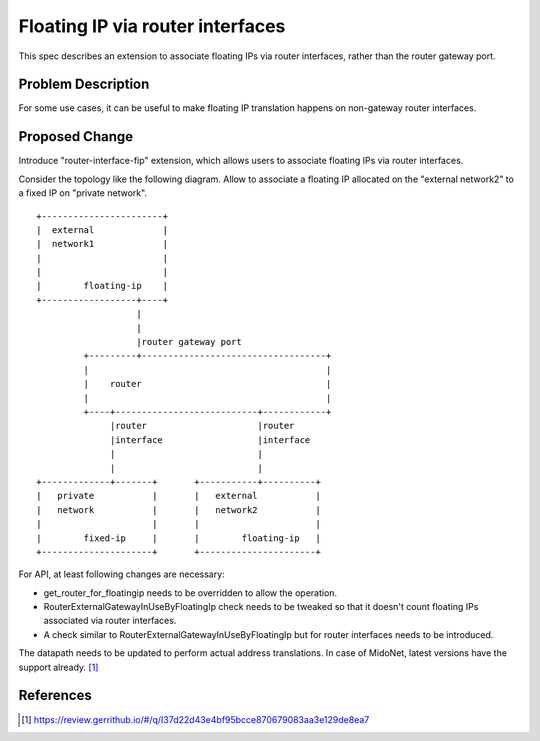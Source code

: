 ..
 This work is licensed under a Creative Commons Attribution 3.0 Unported
 License.

 http://creativecommons.org/licenses/by/3.0/legalcode

=================================
Floating IP via router interfaces
=================================

This spec describes an extension to associate floating IPs via router
interfaces, rather than the router gateway port.


Problem Description
===================

For some use cases, it can be useful to make floating IP translation
happens on non-gateway router interfaces.


Proposed Change
===============

Introduce "router-interface-fip" extension, which allows users to
associate floating IPs via router interfaces.

Consider the topology like the following diagram.
Allow to associate a floating IP allocated on the "external network2" to
a fixed IP on "private network".

::

    +-----------------------+
    |  external             |
    |  network1             |
    |                       |
    |                       |
    |        floating-ip    |
    +------------------+----+
                       |
                       |
                       |router gateway port
             +---------+-----------------------------------+
             |                                             |
             |    router                                   |
             |                                             |
             +----+---------------------------+------------+
                  |router                     |router
                  |interface                  |interface
                  |                           |
                  |                           |
    +-------------+-------+       +-----------+----------+
    |   private           |       |   external           |
    |   network           |       |   network2           |
    |                     |       |                      |
    |        fixed-ip     |       |        floating-ip   |
    +---------------------+       +----------------------+

For API, at least following changes are necessary:

* get_router_for_floatingip needs to be overridden to allow the operation.

* RouterExternalGatewayInUseByFloatingIp check needs to be tweaked
  so that it doesn't count floating IPs associated via router interfaces.

* A check similar to RouterExternalGatewayInUseByFloatingIp but for
  router interfaces needs to be introduced.

The datapath needs to be updated to perform actual address translations.
In case of MidoNet, latest versions have the support already. [#midonet_backend_change]_


References
==========

.. [#midonet_backend_change] https://review.gerrithub.io/#/q/I37d22d43e4bf95bcce870679083aa3e129de8ea7
